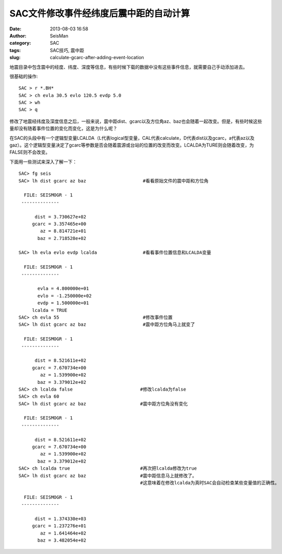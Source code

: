 SAC文件修改事件经纬度后震中距的自动计算
#######################################

:date: 2013-08-03 16:58
:author: SeisMan
:category: SAC
:tags: SAC技巧, 震中距
:slug: calculate-gcarc-after-adding-event-location

地震目录中包含震中的经度、纬度、深度等信息，有些时候下载的数据中没有这些事件信息，就需要自己手动添加进去。

很基础的操作::

    SAC > r *.BH*
    SAC > ch evla 30.5 evlo 120.5 evdp 5.0
    SAC > wh
    SAC > q

修改了地震经纬度及深度信息之后，一般来说，震中距dist、gcarc以及方位角az、baz也会随着一起改变。但是，有些时候这些量却没有随着事件位置的变化而变化，这是为什么呢？

在SAC的头段中有一个逻辑型变量LCALDA（L代表logical型变量，CAL代表calculate，D代表dist以及gcarc，a代表az以及gaz）。这个逻辑型变量决定了gcarc等参数是否会随着震源或台站的位置的改变而改变。LCALDA为TURE则会随着改变，为FALSE则不会改变。

下面用一些测试来深入了解一下：

::

    SAC> fg seis                              
    SAC> lh dist gcarc az baz                     #看看原始文件的震中距和方位角
      
      FILE: SEISMOGR - 1
     --------------

          dist = 3.730627e+02
         gcarc = 3.357465e+00
            az = 8.814721e+01
           baz = 2.718528e+02

    SAC> lh evla evlo evdp lcalda                 #看看事件位置信息和LCALDA变量
      
      FILE: SEISMOGR - 1
     --------------

           evla = 4.800000e+01
           evlo = -1.250000e+02
           evdp = 1.500000e+01
         lcalda = TRUE
    SAC> ch evla 55                               #修改事件位置
    SAC> lh dist gcarc az baz                     #震中距方位角马上就变了
      
      FILE: SEISMOGR - 1
     --------------

          dist = 8.521611e+02
         gcarc = 7.670734e+00
            az = 1.539900e+02
           baz = 3.379012e+02
    SAC> ch lcalda false                         #修改lcalda为false
    SAC> ch evla 60
    SAC> lh dist gcarc az baz                    #震中距方位角没有变化
      
      FILE: SEISMOGR - 1
     --------------

          dist = 8.521611e+02
         gcarc = 7.670734e+00
            az = 1.539900e+02
           baz = 3.379012e+02
    SAC> ch lcalda true                          #再次把lcalda修改为true
    SAC> lh dist gcarc az baz                    #震中距信息马上就修改了。
                                                 #这意味着在修改lcalda为真时SAC会自动检查某些变量值的正确性。
      
      FILE: SEISMOGR - 1
     --------------

          dist = 1.374330e+03
         gcarc = 1.237276e+01
            az = 1.641464e+02
           baz = 3.482054e+02
